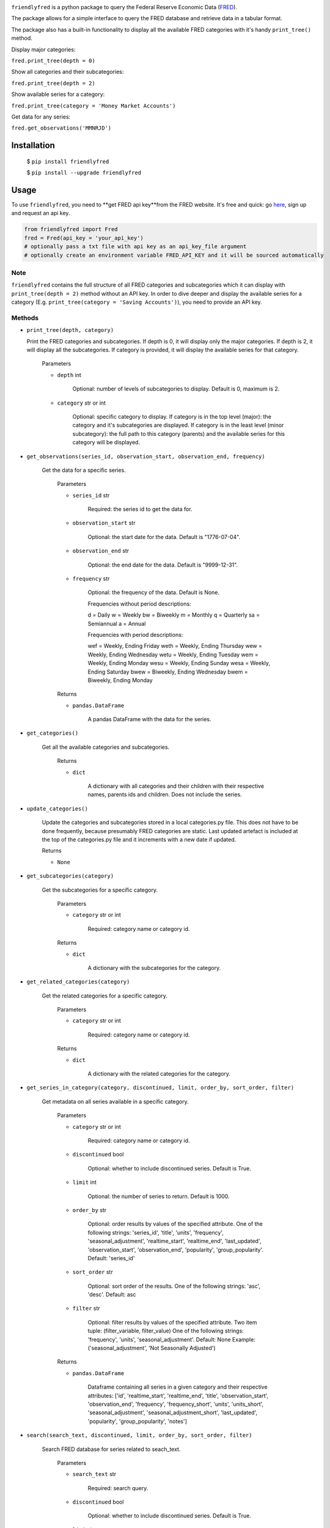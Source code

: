 .. image:: https://img.shields.io/badge/version-0.1.0-success.svg?color=blue
   :target: https://pypi.org/project/verstack/

``friendlyfred`` is a python package to query the Federal Reserve Economic Data (`FRED <https://fred.stlouisfed.org/docs/api/fred/>`_).

The package allows for a simple interface to query the FRED database and retrieve data in a tabular format. 

The package also has a built-in functionality to display all the available FRED categories with it's handy ``print_tree()`` method.

Display major categories:

``fred.print_tree(depth = 0)``

.. image:: img/tree_depth_0.png
    :width: 500
    :height: 347

Show all categories and their subcategories:

``fred.print_tree(depth = 2)``

.. image:: img/tree_depth_2.png
    :width: 500
    :height: 419

Show available series for a category:

``fred.print_tree(category = 'Money Market Accounts')``

.. image:: img/tree_series.png

Get data for any series:

``fred.get_observations('MMNRJD')``

.. image:: img/observations.png
    :align: center


******************
Installation
******************

  $ ``pip install friendlyfred``

  $ ``pip install --upgrade friendlyfred``


******************
Usage
******************

To use ``friendlyfred``, you need to **get FRED api key**from the FRED website. It's free and quick: go `here <https://research.stlouisfed.org/docs/api/api_key.html>`_, sign up and request an api key.


.. code-block:: python

  from friendlyfred import Fred
  fred = Fred(api_key = 'your_api_key')
  # optionally pass a txt file with api key as an api_key_file argument
  # optionally create an environment variable FRED_API_KEY and it will be sourced automatically


Note 
===========================
``friendlyfred`` contains the full structure of all FRED categories and subcategories which it can display with ``print_tree(depth = 2)`` method without an API key. In order to dive deeper and display the available series for a category (E.g. ``print_tree(category = 'Saving Accounts')``), you need to provide an API key.

Methods
===========================
* ``print_tree(depth, category)``

  Print the FRED categories and subcategories. If depth is 0, it will display only the major categories. If depth is 2, it will display all the subcategories. If category is provided, it will display the available series for that category.

    Parameters

    - ``depth`` int

        Optional: number of levels of subcategories to display. Default is 0, maximum is 2.

    - ``category`` str or int

        Optional: specific category to display. If category is in the top level (major): the category and it's subcategories are displayed. If category is in the least level (minor subcategory): the full path to this category (parents) and the available series for this category will be displayed.

* ``get_observations(series_id, observation_start, observation_end, frequency)``
    
    Get the data for a specific series.
    
        Parameters
    
        - ``series_id`` str
    
            Required: the series id to get the data for.
    
        - ``observation_start`` str
    
            Optional: the start date for the data. Default is "1776-07-04".
    
        - ``observation_end`` str
    
            Optional: the end date for the data. Default is "9999-12-31".
    
        - ``frequency`` str

            Optional: the frequency of the data. Default is None.

            Frequencies without period descriptions:

            d = Daily
            w = Weekly
            bw = Biweekly
            m = Monthly
            q = Quarterly
            sa = Semiannual
            a = Annual

            Frequencies with period descriptions:

            wef = Weekly, Ending Friday
            weth = Weekly, Ending Thursday
            wew = Weekly, Ending Wednesday
            wetu = Weekly, Ending Tuesday
            wem = Weekly, Ending Monday
            wesu = Weekly, Ending Sunday
            wesa = Weekly, Ending Saturday
            bwew = Biweekly, Ending Wednesday
            bwem = Biweekly, Ending Monday
    
        Returns
    
        - ``pandas.DataFrame``
    
            A pandas DataFrame with the data for the series.

* ``get_categories()``

    Get all the available categories and subcategories.

        Returns

        - ``dict``

            A dictionary with all categories and their children with their respective names, parents ids and children. Does not include the series.

* ``update_categories()``
        
        Update the categories and subcategories stored in a local categories.py file. This does not have to be done frequently, because presumably FRED categories are static. Last updated artefact is included at the top of the categories.py file and it increments with a new date if updated.
    
        Returns
    
        - ``None``
    
* ``get_subcategories(category)``

    Get the subcategories for a specific category.

        Parameters

        - ``category`` str or int

            Required: category name or category id.

        Returns

        - ``dict``

            A dictionary with the subcategories for the category.

* ``get_related_categories(category)``

    Get the related categories for a specific category.

        Parameters

        - ``category`` str or int

            Required: category name or category id.

        Returns

        - ``dict``

            A dictionary with the related categories for the category.

* ``get_series_in_category(category, discontinued, limit, order_by, sort_order, filter)``

    Get metadata on all series available in a specific category.

        Parameters

        - ``category`` str or int

            Required: category name or category id.

        - ``discontinued`` bool

            Optional: whether to include discontinued series. Default is True.

        - ``limit`` int

            Optional: the number of series to return. Default is 1000.

        - ``order_by`` str

            Optional: order results by values of the specified attribute.
            One of the following strings: 'series_id', 'title', 'units', 'frequency', 'seasonal_adjustment', 'realtime_start', 'realtime_end', 'last_updated', 'observation_start', 'observation_end', 'popularity', 'group_popularity'.
            Default: 'series_id'

        - ``sort_order`` str

            Optional: sort order of the results.
            One of the following strings: 'asc', 'desc'.
            Default: asc

        - ``filter`` str

            Optional: filter results by values of the specified attribute.
            Two item tuple: (filter_variable, filter_value)
            One of the following strings: 'frequency', 'units', 'seasonal_adjustment'.
            Default: None
            Example: ('seasonal_adjustment', 'Not Seasonally Adjusted')

        Returns

        - ``pandas.DataFrame``

            Dataframe containing all series in a given category and their respective attributes:
            ['id', 'realtime_start', 'realtime_end', 'title', 'observation_start', 'observation_end', 'frequency', 'frequency_short', 'units', 'units_short', 'seasonal_adjustment', 'seasonal_adjustment_short', 'last_updated', 'popularity', 'group_popularity', 'notes']


* ``search(search_text, discontinued, limit, order_by, sort_order, filter)``

    Search FRED database for series related to seach_text.

        Parameters

        - ``search_text`` str

            Required: search query.

        - ``discontinued`` bool

            Optional: whether to include discontinued series. Default is True.

        - ``limit`` int

            Optional: the number of series to return. Default is 1000.

        - ``order_by`` str

            Optional: order results by values of the specified attribute.
            One of the following strings: 'search_rank', 'series_id', 'title', 'units', 'frequency', 
                                    'seasonal_adjustment', 'realtime_start', 'realtime_end', 
                                    'last_updated', 'observation_start', 'observation_end', 
                                    'popularity', 'group_popularity'.
            Default: 'search_rank'

        - ``sort_order`` str

            Optional: sort order of the results.
            One of the following strings: ``'asc'``, ``'desc'``.
            Default: asc

        - ``filter`` str

            Optional: filter results by values of the specified attribute.
            Two item tuple: (filter_variable, filter_value)
            One of the following strings: 'frequency', 'units', 'seasonal_adjustment'.
            Default: None
            Example: ('seasonal_adjustment', 'Not Seasonally Adjusted')

        Returns

        - ``pandas.DataFrame``

            Dataframe containing all series in a given category and their respective attributes:
            ['id', 'realtime_start', 'realtime_end', 'title', 'observation_start', 'observation_end', 'frequency', 'frequency_short', 'units', 'units_short', 'seasonal_adjustment', 'seasonal_adjustment_short', 'last_updated', 'popularity', 'group_popularity', 'notes']

* ``get_category_meta(category)``
        
        Get metadata for a specific category.
    
            Parameters
    
            - ``category`` str or int
    
                Required: category name or category id.
    
            Returns
    
            - ``dict``
    
                A dictionary with the metadata for the category.

* ``get_series_meta(series_id)``
            
        Get metadata for a specific series.
        
            Parameters
    
            - ``series_id`` str
    
                Required: series id.
    
            Returns
    
            - ``dict``
    
                A dictionary with the metadata for the series.